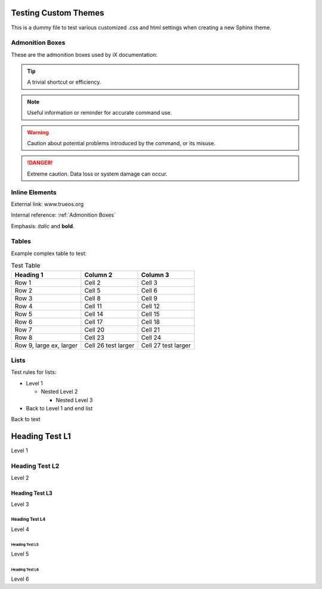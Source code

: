 .. index:: testing themes
.. _Testing Themes:

Testing Custom Themes
=====================

This is a dummy file to test various customized .css and html settings
when creating a new Sphinx theme.

.. index:: Admonition Boxes
.. _Admonition Boxes:

Admonition Boxes
----------------

These are the admonition boxes used by iX documentation:

.. tip:: A trivial shortcut or efficiency.

.. note:: Useful information or reminder for accurate command use.

.. warning:: Caution about potential problems introduced by the command,
   or its misuse.

.. danger:: Extreme caution. Data loss or system damage can occur.

.. index:: inline elements
.. _Inline Elements:

Inline Elements
---------------

External link: www.trueos.org

Internal reference: :ref:`Admonition Boxes`

Emphasis: *italic* and **bold**.

.. index:: tables
.. _Tables:

Tables
------

Example complex table to test:

.. table:: Test Table

   +-----------+----------+----------+
   | Heading 1 | Column 2 | Column 3 |
   +===========+==========+==========+
   | Row 1     | Cell 2   | Cell 3   |
   +-----------+----------+----------+
   | Row 2     | Cell 5   | Cell 6   |
   +-----------+----------+----------+
   | Row 3     | Cell 8   | Cell 9   |
   +-----------+----------+----------+
   | Row 4     | Cell 11  | Cell 12  |
   +-----------+----------+----------+
   | Row 5     | Cell 14  | Cell 15  |
   +-----------+----------+----------+
   | Row 6     | Cell 17  | Cell 18  |
   +-----------+----------+----------+
   | Row 7     | Cell 20  | Cell 21  |
   +-----------+----------+----------+
   | Row 8     | Cell 23  | Cell 24  |
   +-----------+----------+----------+
   | Row 9,    | Cell 26  | Cell 27  |
   | large ex, | test     | test     |
   | larger    | larger   | larger   |
   +-----------+----------+----------+

.. index:: Lists
.. _Lists:

Lists
-----

Test rules for lists:

* Level 1

  * Nested Level 2

    * Nested Level 3

* Back to Level 1 and end list

Back to text

.. index:: Headers test
.. _Header Test L1:

Heading Test L1
===============

Level 1

.. _Header Test L2:

Heading Test L2
---------------

Level 2

.. _Header Test L3:

Heading Test L3
+++++++++++++++

Level 3

.. _Header Test L4:

Heading Test L4
***************

Level 4

.. _Header Test L5:

Heading Test L5
^^^^^^^^^^^^^^^

Level 5

.. _Heading Test L6:

Heading Test L6
###############

Level 6
